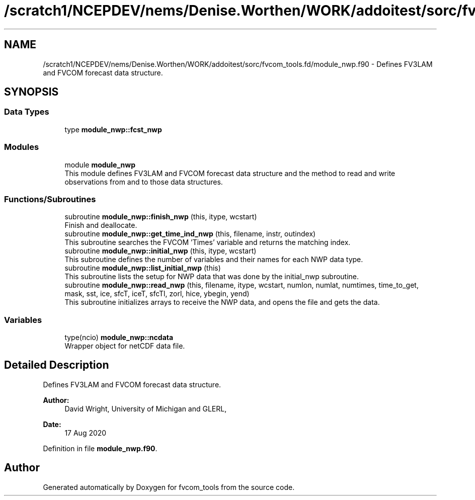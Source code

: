 .TH "/scratch1/NCEPDEV/nems/Denise.Worthen/WORK/addoitest/sorc/fvcom_tools.fd/module_nwp.f90" 3 "Wed May 8 2024" "Version 1.13.0" "fvcom_tools" \" -*- nroff -*-
.ad l
.nh
.SH NAME
/scratch1/NCEPDEV/nems/Denise.Worthen/WORK/addoitest/sorc/fvcom_tools.fd/module_nwp.f90 \- Defines FV3LAM and FVCOM forecast data structure\&.  

.SH SYNOPSIS
.br
.PP
.SS "Data Types"

.in +1c
.ti -1c
.RI "type \fBmodule_nwp::fcst_nwp\fP"
.br
.in -1c
.SS "Modules"

.in +1c
.ti -1c
.RI "module \fBmodule_nwp\fP"
.br
.RI "This module defines FV3LAM and FVCOM forecast data structure and the method to read and write observations from and to those data structures\&. "
.in -1c
.SS "Functions/Subroutines"

.in +1c
.ti -1c
.RI "subroutine \fBmodule_nwp::finish_nwp\fP (this, itype, wcstart)"
.br
.RI "Finish and deallocate\&. "
.ti -1c
.RI "subroutine \fBmodule_nwp::get_time_ind_nwp\fP (this, filename, instr, outindex)"
.br
.RI "This subroutine searches the FVCOM 'Times' variable and returns the matching index\&. "
.ti -1c
.RI "subroutine \fBmodule_nwp::initial_nwp\fP (this, itype, wcstart)"
.br
.RI "This subroutine defines the number of variables and their names for each NWP data type\&. "
.ti -1c
.RI "subroutine \fBmodule_nwp::list_initial_nwp\fP (this)"
.br
.RI "This subroutine lists the setup for NWP data that was done by the initial_nwp subroutine\&. "
.ti -1c
.RI "subroutine \fBmodule_nwp::read_nwp\fP (this, filename, itype, wcstart, numlon, numlat, numtimes, time_to_get, mask, sst, ice, sfcT, iceT, sfcTl, zorl, hice, ybegin, yend)"
.br
.RI "This subroutine initializes arrays to receive the NWP data, and opens the file and gets the data\&. "
.in -1c
.SS "Variables"

.in +1c
.ti -1c
.RI "type(ncio) \fBmodule_nwp::ncdata\fP"
.br
.RI "Wrapper object for netCDF data file\&. "
.in -1c
.SH "Detailed Description"
.PP 
Defines FV3LAM and FVCOM forecast data structure\&. 


.PP
\fBAuthor:\fP
.RS 4
David Wright, University of Michigan and GLERL, 
.RE
.PP
\fBDate:\fP
.RS 4
17 Aug 2020 
.RE
.PP

.PP
Definition in file \fBmodule_nwp\&.f90\fP\&.
.SH "Author"
.PP 
Generated automatically by Doxygen for fvcom_tools from the source code\&.

